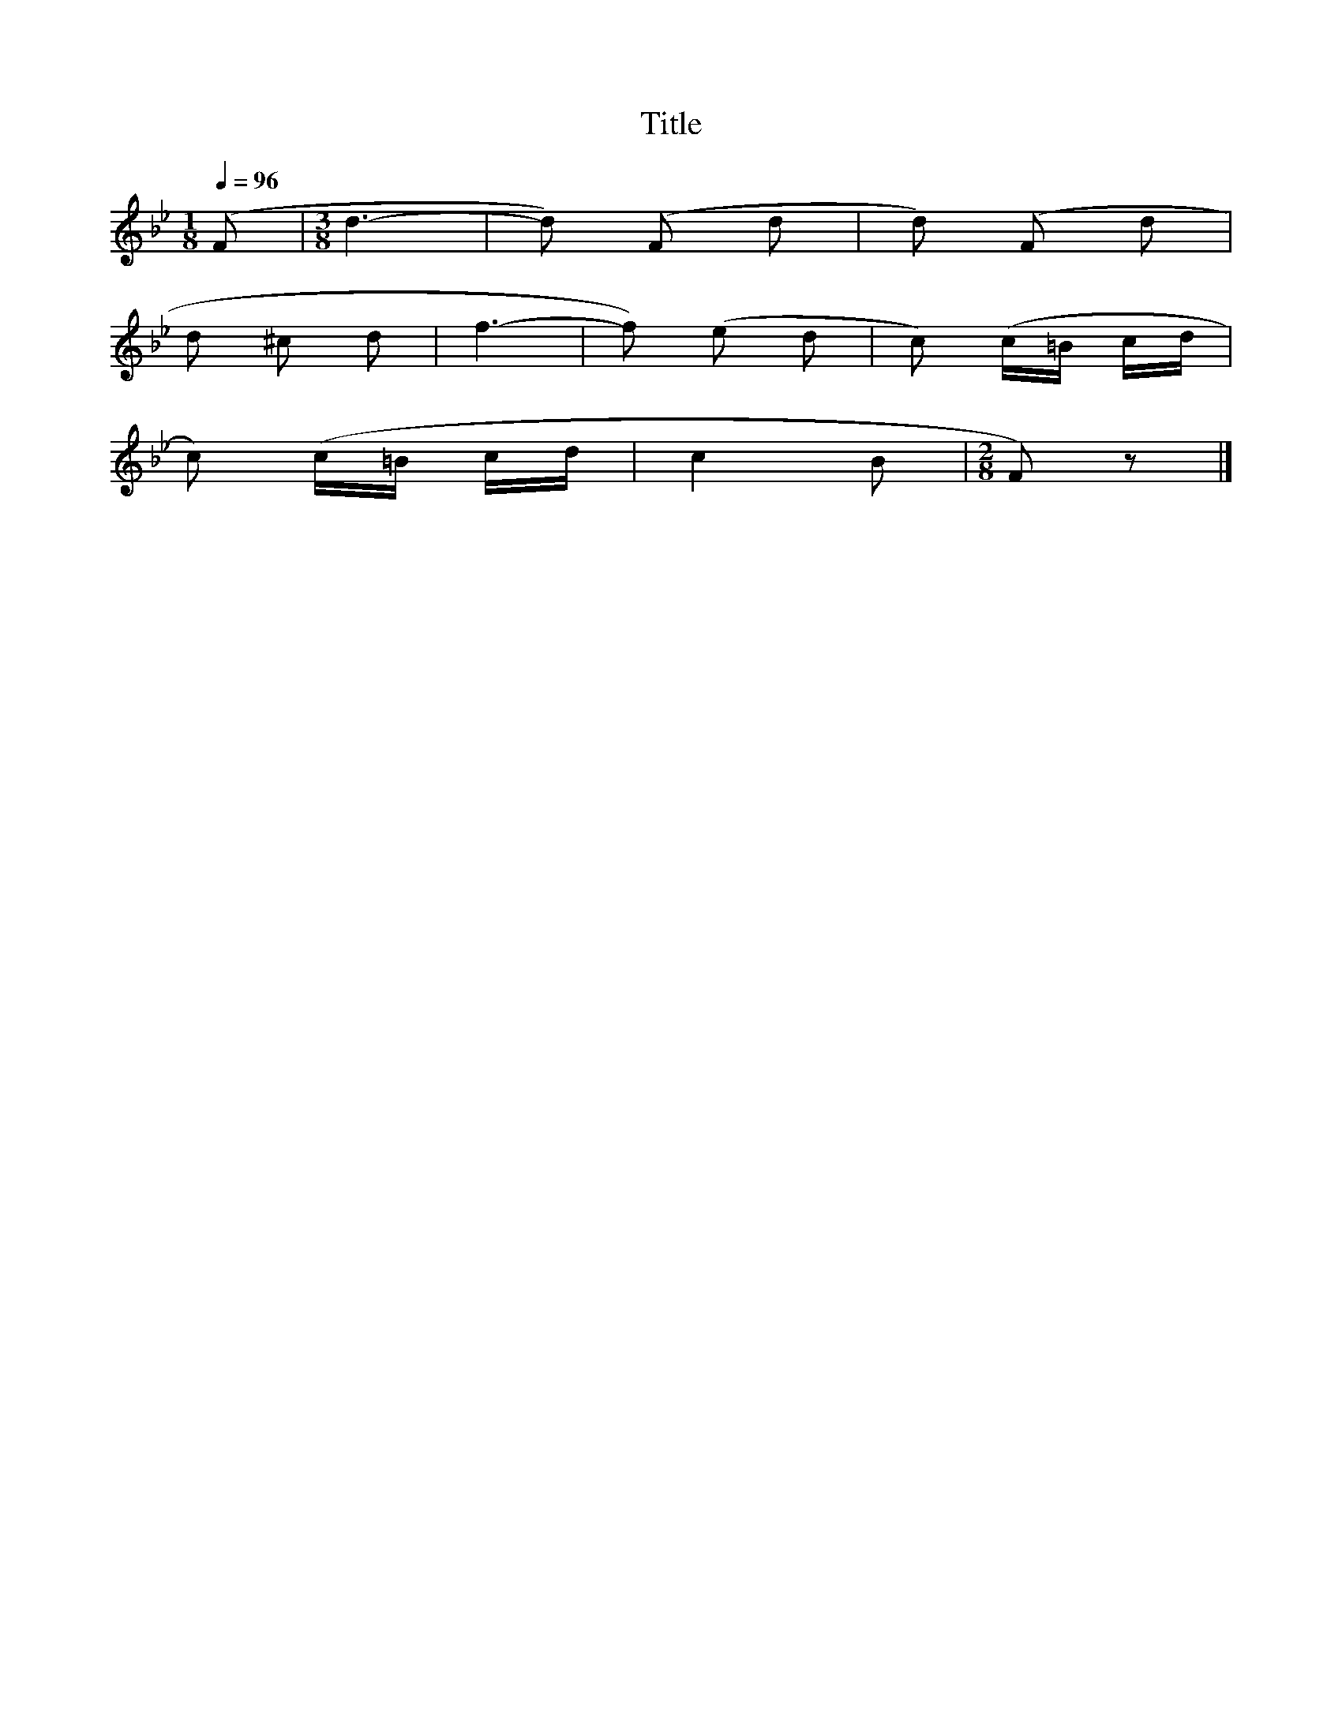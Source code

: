 X:115
T:Title
L:1/8
Q:1/4=96
M:1/8
I:linebreak $
K:Bb
 (F |[M:3/8] d3- | d) (F d | d) (F d |$ d ^c d | f3- | f) (e d | c) (c/=B/ c/d/ |$ c) (c/=B/ c/d/ | %9
 c2 B |[M:2/8] F) z |] %11
